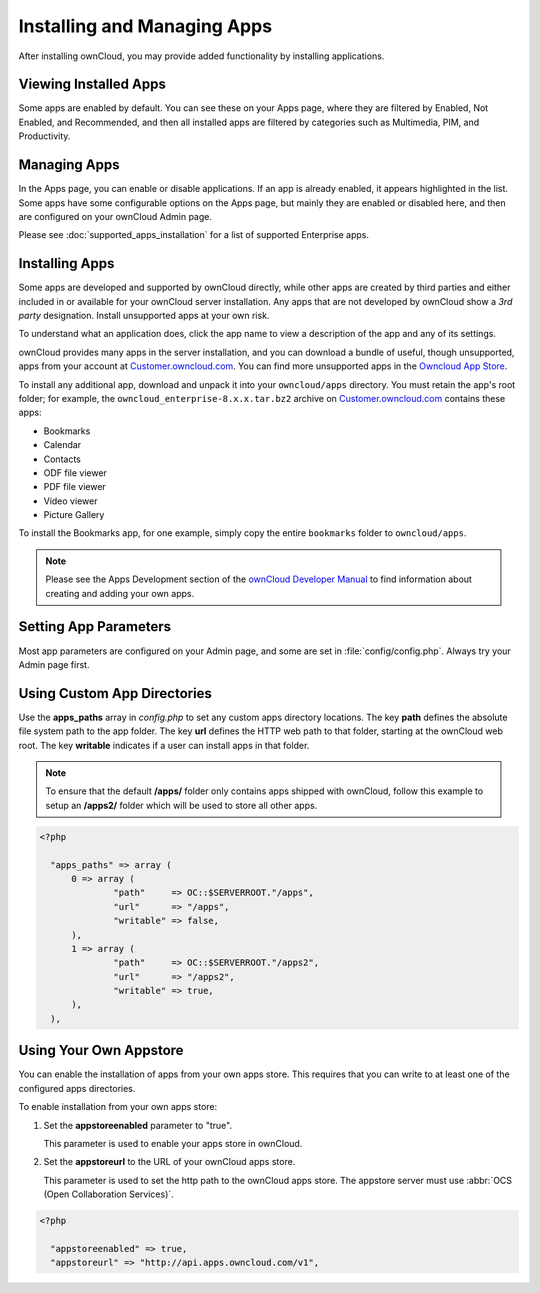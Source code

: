 Installing and Managing Apps
============================

After installing ownCloud, you may provide added functionality by installing applications.

Viewing Installed Apps
----------------------

Some apps are enabled by default. You can see these on your Apps page, where they are filtered by Enabled, Not Enabled, and 
Recommended, and then all installed apps are filtered by  categories such as Multimedia, PIM, and Productivity.

   .. figure:: ../images/oc_admin_app_page.png

Managing Apps
-------------

In the Apps page, you can enable or disable applications. If an app is already enabled, it 
appears highlighted in the list.  Some apps have some configurable options on the 
Apps page, but mainly they are enabled or disabled here, and then are configured on your 
ownCloud Admin page.

Please see :doc:`supported_apps_installation` for a list of supported Enterprise apps.

Installing Apps
---------------

Some apps are developed and supported by ownCloud directly, while other apps are created 
by third parties and either included in or available for your ownCloud server 
installation.  Any apps that are not developed by ownCloud show a *3rd party* 
designation. Install unsupported apps at your own risk.

To understand what an application does, click the app name to view a description of 
the app and any of its settings.

ownCloud provides many apps in the server installation, and you can download a bundle of useful, though unsupported, apps from 
your account at `Customer.owncloud.com <https://customer.owncloud.com/owncloud/>`_. You can find more unsupported apps in the 
`Owncloud App Store <http://apps.owncloud.com/>`_. 

To install any additional app, download and unpack it into your ``owncloud/apps`` directory. You must retain the app's root 
folder; for example, the ``owncloud_enterprise-8.x.x.tar.bz2`` archive on `Customer.owncloud.com 
<https://customer.owncloud.com/owncloud/>`_ contains these apps:

* Bookmarks
* Calendar
* Contacts
* ODF file viewer
* PDF file viewer
* Video viewer
* Picture Gallery

To install the Bookmarks app, for one example, simply copy the entire ``bookmarks`` 
folder to ``owncloud/apps``.

.. note:: Please see the Apps Development section of the `ownCloud Developer Manual 
   <http://doc.owncloud.org/server/8.0/developer_manual/app/index.html>`_ 
   to find information about creating and adding your own apps.
   
Setting App Parameters
----------------------

Most app parameters are configured on your Admin page, and some are set in
:file:`config/config.php`. Always try your Admin page first.

Using Custom App Directories
----------------------------

Use the **apps_paths** array in `config.php` to set any custom apps directory locations. 
The key **path** defines the absolute file system path to the app folder. The key **url** 
defines the HTTP web path to that folder, starting at the ownCloud web root. The key 
**writable** indicates if a user can install apps in that folder.

.. note:: To ensure that the default **/apps/** folder only contains apps 
   shipped with ownCloud, follow this example to setup an **/apps2/** folder 
   which will be used to store all other apps.

.. code-block:: php

  <?php

    "apps_paths" => array (
        0 => array (
                "path"     => OC::$SERVERROOT."/apps",
                "url"      => "/apps",
                "writable" => false,
        ),
        1 => array (
                "path"     => OC::$SERVERROOT."/apps2",
                "url"      => "/apps2",
                "writable" => true,
        ),
    ),


Using Your Own Appstore
-----------------------

You can enable the installation of apps from your own apps store. This requires that you 
can write to at least one of the configured apps directories.

To enable installation from your own apps store:

1. Set the **appstoreenabled** parameter to "true".

   This parameter is used to enable your apps store in ownCloud.

2. Set the **appstoreurl** to the URL of your ownCloud apps store.

   This parameter is used to set the http path to the ownCloud apps store. The appstore server must use :abbr:`OCS (Open Collaboration Services)`.

.. code-block:: php

  <?php

    "appstoreenabled" => true,
    "appstoreurl" => "http://api.apps.owncloud.com/v1",
